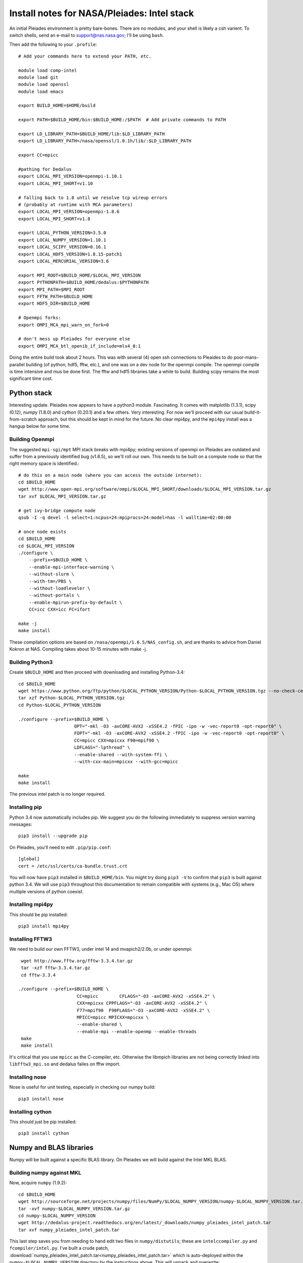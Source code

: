 Install notes for NASA/Pleiades: Intel stack
***************************************************************************

An initial Pleiades environment is pretty bare-bones.  There are no
modules, and your shell is likely a csh varient.  To switch shells,
send an e-mail to support@nas.nasa.gov; I'll be using ``bash``.

Then add the following to your ``.profile``::

  # Add your commands here to extend your PATH, etc.

  module load comp-intel
  module load git
  module load openssl
  module load emacs

  export BUILD_HOME=$HOME/build

  export PATH=$BUILD_HOME/bin:$BUILD_HOME:/$PATH  # Add private commands to PATH

  export LD_LIBRARY_PATH=$BUILD_HOME/lib:$LD_LIBRARY_PATH
  export LD_LIBRARY_PATH=/nasa/openssl/1.0.1h/lib/:$LD_LIBRARY_PATH

  export CC=mpicc

  #pathing for Dedalus
  export LOCAL_MPI_VERSION=openmpi-1.10.1
  export LOCAL_MPI_SHORT=v1.10

  # falling back to 1.8 until we resolve tcp wireup errors
  # (probably at runtime with MCA parameters)
  export LOCAL_MPI_VERSION=openmpi-1.8.6
  export LOCAL_MPI_SHORT=v1.8

  export LOCAL_PYTHON_VERSION=3.5.0
  export LOCAL_NUMPY_VERSION=1.10.1
  export LOCAL_SCIPY_VERSION=0.16.1
  export LOCAL_HDF5_VERSION=1.8.15-patch1
  export LOCAL_MERCURIAL_VERSION=3.6

  export MPI_ROOT=$BUILD_HOME/$LOCAL_MPI_VERSION
  export PYTHONPATH=$BUILD_HOME/dedalus:$PYTHONPATH
  export MPI_PATH=$MPI_ROOT
  export FFTW_PATH=$BUILD_HOME
  export HDF5_DIR=$BUILD_HOME

  # Openmpi forks:
  export OMPI_MCA_mpi_warn_on_fork=0

  # don't mess up Pleiades for everyone else
  export OMPI_MCA_btl_openib_if_include=mlx4_0:1



Doing the entire build took about 2 hours.  This was with several (4)
open ssh connections to Pleaides to do poor-mans-parallel building
(of python, hdf5, fftw, etc.), and one was on a dev node for the
openmpi compile.  The openmpi compile is time intensive and mus be
done first.  The fftw and hdf5 libraries take a while to build.
Building scipy remains the most significant time cost.


Python stack
=========================

Interesting update.  Pleiades now appears to have a python3 module.
Fascinating.  It comes with matplotlib (1.3.1), scipy (0.12), numpy
(1.8.0) and cython (0.20.1) and a few others.  Very interesting.  For
now we'll proceed with our usual build-it-from-scratch approach, but
this should be kept in mind for the future.  No clear mpi4py, and the
``mpi4py`` install was a hangup below for some time.

Building Openmpi
--------------------------

The suggested ``mpi-sgi/mpt`` MPI stack breaks with mpi4py; existing
versions of openmpi on Pleiades are outdated and suffer from a
previously identified bug (v1.6.5), so we'll roll our own.  This needs
to be built on a compute node so that the right memory space is identified.::

    # do this on a main node (where you can access the outside internet):
    cd $BUILD_HOME
    wget http://www.open-mpi.org/software/ompi/$LOCAL_MPI_SHORT/downloads/$LOCAL_MPI_VERSION.tar.gz
    tar xvf $LOCAL_MPI_VERSION.tar.gz

    # get ivy-bridge compute node
    qsub -I -q devel -l select=1:ncpus=24:mpiprocs=24:model=has -l walltime=02:00:00

    # once node exists
    cd $BUILD_HOME
    cd $LOCAL_MPI_VERSION
    ./configure \
	--prefix=$BUILD_HOME \
	--enable-mpi-interface-warning \
	--without-slurm \
	--with-tm=/PBS \
	--without-loadleveler \
	--without-portals \
	--enable-mpirun-prefix-by-default \
        CC=icc CXX=icc FC=ifort

    make -j
    make install

These compilation options are based on ``/nasa/openmpi/1.6.5/NAS_config.sh``,
and are thanks to advice from Daniel Kokron at NAS.  Compiling takes
about 10-15 minutes with make -j.


Building Python3
--------------------------

Create ``$BUILD_HOME`` and then proceed with downloading and installing Python-3.4::

    cd $BUILD_HOME
    wget https://www.python.org/ftp/python/$LOCAL_PYTHON_VERSION/Python-$LOCAL_PYTHON_VERSION.tgz --no-check-certificate
    tar xzf Python-$LOCAL_PYTHON_VERSION.tgz
    cd Python-$LOCAL_PYTHON_VERSION

    ./configure --prefix=$BUILD_HOME \
                         OPT="-mkl -O3 -axCORE-AVX2 -xSSE4.2 -fPIC -ipo -w -vec-report0 -opt-report0" \
                         FOPT="-mkl -O3 -axCORE-AVX2 -xSSE4.2 -fPIC -ipo -w -vec-report0 -opt-report0" \
                         CC=mpicc CXX=mpicxx F90=mpif90 \
                         LDFLAGS="-lpthread" \
                         --enable-shared --with-system-ffi \
                         --with-cxx-main=mpicxx --with-gcc=mpicc

    make
    make install

The previous intel patch is no longer required.


Installing pip
-------------------------

Python 3.4 now automatically includes pip.  We suggest you do the
following immediately to suppress version warning messages::

     pip3 install --upgrade pip


On Pleiades, you'll need to edit ``.pip/pip.conf``::

     [global]
     cert = /etc/ssl/certs/ca-bundle.trust.crt

You will now have ``pip3`` installed in ``$BUILD_HOME/bin``.
You might try doing ``pip3 -V`` to confirm that ``pip3`` is built
against python 3.4.  We will use ``pip3`` throughout this
documentation to remain compatible with systems (e.g., Mac OS) where
multiple versions of python coexist.

Installing mpi4py
--------------------------

This should be pip installed::

    pip3 install mpi4py


Installing FFTW3
------------------------------

We need to build our own FFTW3, under intel 14 and mvapich2/2.0b, or
under openmpi::

    wget http://www.fftw.org/fftw-3.3.4.tar.gz
    tar -xzf fftw-3.3.4.tar.gz
    cd fftw-3.3.4

   ./configure --prefix=$BUILD_HOME \
                         CC=mpicc        CFLAGS="-O3 -axCORE-AVX2 -xSSE4.2" \
                         CXX=mpicxx CPPFLAGS="-O3 -axCORE-AVX2 -xSSE4.2" \
                         F77=mpif90  F90FLAGS="-O3 -axCORE-AVX2 -xSSE4.2" \
                         MPICC=mpicc MPICXX=mpicxx \
                         --enable-shared \
                         --enable-mpi --enable-openmp --enable-threads
    make
    make install

It's critical that you use ``mpicc`` as the C-compiler, etc.
Otherwise the libmpich libraries are not being correctly linked into
``libfftw3_mpi.so`` and dedalus failes on fftw import.


Installing nose
-------------------------

Nose is useful for unit testing, especially in checking our numpy build::

    pip3 install nose


Installing cython
-------------------------

This should just be pip installed::

     pip3 install cython



Numpy and BLAS libraries
======================================

Numpy will be built against a specific BLAS library.  On Pleiades we
will build against the Intel MKL BLAS.

Building numpy against MKL
----------------------------------

Now, acquire ``numpy`` (1.9.2)::

     cd $BUILD_HOME
     wget http://sourceforge.net/projects/numpy/files/NumPy/$LOCAL_NUMPY_VERSION/numpy-$LOCAL_NUMPY_VERSION.tar.gz
     tar -xvf numpy-$LOCAL_NUMPY_VERSION.tar.gz
     cd numpy-$LOCAL_NUMPY_VERSION
     wget http://dedalus-project.readthedocs.org/en/latest/_downloads/numpy_pleiades_intel_patch.tar
     tar xvf numpy_pleiades_intel_patch.tar

This last step saves you from needing to hand edit two
files in ``numpy/distutils``; these are ``intelccompiler.py`` and
``fcompiler/intel.py``.  I've built a crude patch, :download:`numpy_pleiades_intel_patch.tar<numpy_pleiades_intel_patch.tar>`
which is auto-deployed within the ``numpy-$LOCAL_NUMPY_VERSION`` directory by
the instructions above.  This will unpack and overwrite::

      numpy/distutils/intelccompiler.py
      numpy/distutils/fcompiler/intel.py

This differs from prior versions in that "-xhost" is replaced with
 "-axCORE-AVX2 -xSSE4.2".   NOTE: this is now updated for Haswell.

We'll now need to make sure that ``numpy`` is building against the MKL
libraries.  Start by making a ``site.cfg`` file::

     cp site.cfg.example site.cfg
     emacs -nw site.cfg

.. note::
    If you're doing many different builds, it may be helpful to have
    the numpy site.cfg shared between builds.  If so, you can edit
    ~/.numpy-site.cfg instead of site.cfg.  This is per site.cfg.example.


Edit ``site.cfg`` in the ``[mkl]`` section; modify the
library directory so that it correctly point to TACC's
``$MKLROOT/lib/intel64/``.
With the modules loaded above, this looks like::

     [mkl]
     library_dirs = /nasa/intel/Compiler/2015.3.187/composer_xe_2015.3.187/mkl/lib/intel64/
     include_dirs = /nasa/intel/Compiler/2015.3.187/composer_xe_2015.3.187/mkl/include
     mkl_libs = mkl_rt
     lapack_libs =

These are based on intels instructions for
`compiling numpy with ifort <http://software.intel.com/en-us/articles/numpyscipy-with-intel-mkl>`_
and they seem to work so far.


Then proceed with::

    python3 setup.py config --compiler=intelem build_clib --compiler=intelem build_ext --compiler=intelem install

This will config, build and install numpy.







Test numpy install
------------------------------

Test that things worked with this executable script
:download:`numpy_test_full<numpy_test_full>`.  You can do this
full-auto by doing::

     wget http://dedalus-project.readthedocs.org/en/latest/_downloads/numpy_test_full
     chmod +x numpy_test_full
     ./numpy_test_full

We succesfully link against fast BLAS and the test results look normal.



Python library stack
=====================

After ``numpy`` has been built
we will proceed with the rest of our python stack.

Installing Scipy
-------------------------

Scipy is easier, because it just gets its config from numpy.  Dong a
pip install fails, so we'll keep doing it the old fashioned way::

    wget http://sourceforge.net/projects/scipy/files/scipy/$LOCAL_SCIPY_VERSION/scipy-$LOCAL_SCIPY_VERSION.tar.gz
    tar -xvf scipy-$LOCAL_SCIPY_VERSION.tar.gz
    cd scipy-$LOCAL_SCIPY_VERSION
    python3 setup.py config --compiler=intelem --fcompiler=intelem build_clib \
                                            --compiler=intelem --fcompiler=intelem build_ext \
                                            --compiler=intelem --fcompiler=intelem install

.. note::

   We do not have umfpack; we should address this moving forward, but
   for now I will defer that to a later day.


Installing matplotlib
-------------------------

This should just be pip installed.  However, we're hitting errors with
qhull compilation in every part of the 1.4.x branch, so we fall back
to 1.3.1::

     pip3 install matplotlib==1.3.1


Installing HDF5 with parallel support
--------------------------------------------------

The new analysis package brings HDF5 file writing capbaility.  This
needs to be compiled with support for parallel (mpi) I/O::


     wget http://www.hdfgroup.org/ftp/HDF5/releases/hdf5-$LOCAL_HDF5_VERSION/src/hdf5-$LOCAL_HDF5_VERSION.tar.gz
     tar xzvf hdf5-$LOCAL_HDF5_VERSION.tar.gz
     cd hdf5-$LOCAL_HDF5_VERSION
     ./configure --prefix=$BUILD_HOME \
                         CC=mpicc         CFLAGS="-O3 -axCORE-AVX2 -xSSE4.2" \
                         CXX=mpicxx CPPFLAGS="-O3 -axCORE-AVX2 -xSSE4.2" \
                         F77=mpif90  F90FLAGS="-O3 -axCORE-AVX2 -xSSE4.2" \
                         MPICC=mpicc MPICXX=mpicxx \
                         --enable-shared --enable-parallel
     make
     make install


H5PY via pip
-----------------------

This can now just be pip installed (>=2.6.0)::

     pip3 install h5py

For now we drop our former instructions on attempting to install
parallel h5py with collectives.  See the repo history for those notes.

Installing Mercurial
----------------------------------------------------
On NASA Pleiades, we need to install mercurial itself.  I can't get
mercurial to build properly on intel compilers, so for now use gcc::

     cd $BUILD_HOME
     wget http://mercurial.selenic.com/release/mercurial-$LOCAL_MERCURIAL_VERSION.tar.gz
     tar xvf mercurial-$LOCAL_MERCURIAL_VERSION.tar.gz
     cd mercurial-$LOCAL_MERCURIAL_VERSION
     module load gcc
     export CC=gcc
     make install PREFIX=$BUILD_HOME

I suggest you add the following to your ``~/.hgrc``::

  [ui]
  username = <your bitbucket username/e-mail address here>
  editor = emacs

  [web]
  cacerts = /etc/ssl/certs/ca-bundle.crt

  [extensions]
  graphlog =
  color =
  convert =
  mq =


Dedalus
========================================

Preliminaries
----------------------------------------

Then do the following::

     cd $BUILD_HOME
     hg clone https://bitbucket.org/dedalus-project/dedalus
     cd dedalus
     pip3 install -r requirements.txt
     python3 setup.py build_ext --inplace


Running Dedalus on Pleiades
========================================

Our scratch disk system on Pleiades is ``/nobackup/user-name``.  On
this and other systems, I suggest soft-linking your scratch directory
to a local working directory in home; I uniformly call mine ``workdir``::

      ln -s /nobackup/bpbrown workdir

Long-term mass storage is on LOU.



